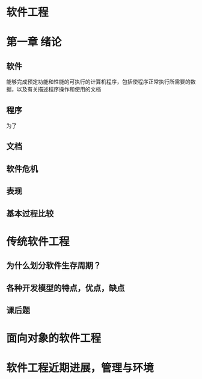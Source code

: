 * 软件工程
* 第一章 绪论
** 软件
   能够完成预定功能和性能的可执行的计算机程序，包括使程序正常执行所需要的数据，以及有关描述程序操作和使用的文档
** 程序
   为了
** 文档
** 软件危机
** 表现
** 基本过程比较
* 传统软件工程
** 为什么划分软件生存周期？
** 各种开发模型的特点，优点，缺点
** 课后题
* 面向对象的软件工程
* 软件工程近期进展，管理与环境